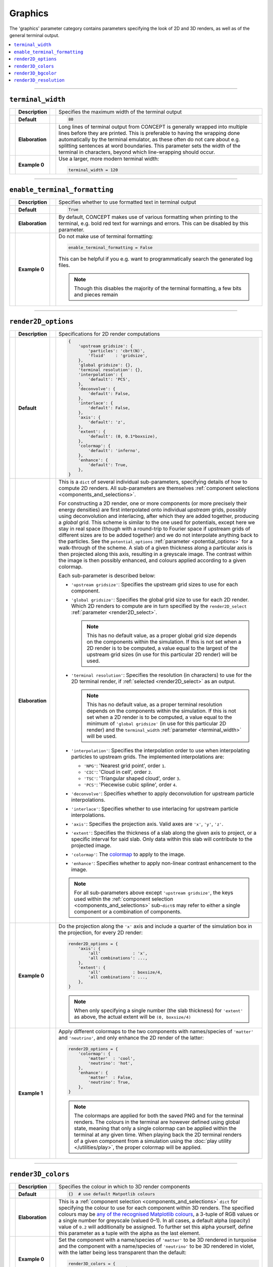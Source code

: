 Graphics
--------
The 'graphics' parameter category contains parameters specifying the look of
2D and 3D renders, as well as of the general terminal output.

.. contents::
   :local:
   :depth: 1



------------------------------------------------------------------------------



.. _terminal_width:

``terminal_width``
..................
== =============== == =
\  **Description** \  Specifies the maximum width of the terminal output
-- --------------- -- -
\  **Default**     \  .. code-block:: python3

                         80

-- --------------- -- -
\  **Elaboration** \  Long lines of terminal output from CO\ *N*\ CEPT is
                      generally wrapped into multiple lines before they are
                      printed. This is preferable to having the wrapping done
                      automatically by the terminal emulator, as these often
                      do not care about e.g. splitting sentences at word
                      boundaries. This parameter sets the width of the
                      terminal in characters, beyond which line-wrapping
                      should occur.
-- --------------- -- -
\  **Example 0**   \  Use a larger, more modern terminal width:

                      .. code-block:: python3

                         terminal_width = 120

== =============== == =



------------------------------------------------------------------------------



.. _enable_terminal_formatting:

``enable_terminal_formatting``
..............................
== =============== == =
\  **Description** \  Specifies whether to use formatted text in terminal
                      output
-- --------------- -- -
\  **Default**     \  .. code-block:: python3

                         True

-- --------------- -- -
\  **Elaboration** \  By default, CO\ *N*\ CEPT makes use of various
                      formatting when printing to the terminal, e.g. bold red
                      text for warnings and errors. This can be disabled by
                      this parameter.
-- --------------- -- -
\  **Example 0**   \  Do not make use of terminal formatting:

                      .. code-block:: python3

                         enable_terminal_formatting = False

                      This can be helpful if you e.g. want to programmatically
                      search the generated log files.

                      .. note::
                         Though this disables the majority of the terminal
                         formatting, a few bits and pieces remain

== =============== == =



------------------------------------------------------------------------------



.. _render2D_options:

``render2D_options``
....................
== =============== == =
\  **Description** \  Specifications for 2D render computations
-- --------------- -- -
\  **Default**     \  .. code-block:: python3

                         {
                             'upstream gridsize': {
                                 'particles': 'cbrt(N)',
                                 'fluid'    : 'gridsize',
                             },
                             'global gridsize': {},
                             'terminal resolution': {},
                             'interpolation': {
                                 'default': 'PCS',
                             },
                             'deconvolve': {
                                 'default': False,
                             },
                             'interlace': {
                                 'default': False,
                             },
                             'axis': {
                                 'default': 'z',
                             },
                             'extent': {
                                 'default': (0, 0.1*boxsize),
                             },
                             'colormap': {
                                 'default': 'inferno',
                             },
                             'enhance': {
                                 'default': True,
                             },
                         }

-- --------------- -- -
\  **Elaboration** \  This is a ``dict`` of several individual sub-parameters,
                      specifying details of how to compute 2D renders. All
                      sub-parameters are themselves
                      :ref:`component selections <components_and_selections>`.

                      For constructing a 2D render, one or more components (or
                      more precisely their energy densities) are first
                      interpolated onto individual *upstream* grids, possibly
                      using deconvolution and interlacing, after which they
                      are added together, producing a *global* grid. This
                      scheme is similar to the one used for potentials, except
                      here we stay in real space (though with a round-trip to
                      Fourier space if upstream grids of different sizes are
                      to be added together) and we do not interpolate anything
                      back to the particles. See the ``potential_options``
                      :ref:`parameter <potential_options>` for a walk-through
                      of the scheme. A slab of a given thickness along a
                      particular axis is then projected along this axis,
                      resulting in a greyscale image. The contrast within the
                      image is then possibly enhanced, and colours applied
                      according to a given colormap.

                      Each sub-parameter is described below:

                      * ``'upstream gridsize'``: Specifies the upstream grid
                        sizes to use for each component.

                      * ``'global gridsize'``: Specifies the global grid size
                        to use for each 2D render. Which 2D renders to compute
                        are in turn specified by the
                        ``render2D_select``
                        :ref:`parameter <render2D_select>`.

                        .. note::
                           This has no default value, as a proper global grid
                           size depends on the components within the
                           simulation. If this is not set when a 2D render is
                           to be computed, a value equal to the largest of the
                           upstream grid sizes (in use for this particular 2D
                           render) will be used.

                      * ``'terminal resolution'``: Specifies the resolution (in
                        characters) to use for the 2D terminal render, if
                        :ref:`selected <render2D_select>` as an output.

                        .. note::
                           This has no default value, as a proper terminal
                           resolution depends on the components within the
                           simulation. If this is not set when a 2D render is
                           to be computed, a value equal to the minimum of
                           ``'global gridsize'`` (in use for this particular
                           2D render) and the ``terminal_width``
                           :ref:`parameter <terminal_width>` will be used.

                      * ``'interpolation'``: Specifies the interpolation order
                        to use when interpolating particles to upstream grids.
                        The implemented interpolations are:

                        * ``'NPG'``: 'Nearest grid point', order ``1``.
                        * ``'CIC'``: 'Cloud in cell', order ``2``.
                        * ``'TSC'``: 'Triangular shaped cloud', order ``3``.
                        * ``'PCS'``: 'Piecewise cubic spline', order ``4``.

                      * ``'deconvolve'``: Specifies whether to apply
                        deconvolution for upstream particle interpolations.

                      * ``'interlace'``: Specifies whether to use interlacing
                        for upstream particle interpolations.

                      * ``'axis'``: Specifies the projection axis. Valid axes
                        are ``'x'``, ``'y'``, ``'z'``.

                      * ``'extent'``: Specifies the thickness of a slab
                        along the given axis to project, or a specific
                        interval for said slab. Only data within this slab
                        will contribute to the projected image.

                      * ``'colormap'``: The
                        `colormap <https://matplotlib.org/stable/gallery/color/colormap_reference.html>`_
                        to apply to the image.

                      * ``'enhance'``: Specifies whether to apply non-linear
                        contrast enhancement to the image.

                      .. note::
                         For all sub-parameters above except
                         ``'upstream gridsize'``, the keys used within the
                         :ref:`component selection <components_and_selections>`
                         sub-\ ``dict``\ s may refer to either a single
                         component or a combination of components.

-- --------------- -- -
\  **Example 0**   \  Do the projection along the ``'x'`` axis and include a
                      quarter of the simulation box in the projection, for
                      every 2D render:

                      .. code-block:: python3

                         render2D_options = {
                             'axis': {
                                 'all'             : 'x',
                                 'all combinations': ...,
                             },
                             'extent': {
                                 'all'             : boxsize/4,
                                 'all combinations': ...,
                             },
                         }

                      .. note::
                         When only specifying a single number (the slab
                         thickness) for ``'extent'`` as above, the actual
                         extent will be ``(0, boxsize/4)``

-- --------------- -- -
\  **Example 1**   \  Apply different colormaps to the two components with
                      names/species of ``'matter'`` and ``'neutrino'``,
                      and only enhance the 2D render of the latter:

                      .. code-block:: python3

                         render2D_options = {
                             'colormap': {
                                 'matter'  : 'cool',
                                 'neutrino': 'hot',
                             },
                             'enhance': {
                                 'matter'  : False,
                                 'neutrino': True,
                             },
                         }

                      .. note::
                         The colormaps are applied for both the saved PNG and
                         for the terminal renders. The colours in the terminal
                         are however defined using global state, meaning that
                         only a single colormap can be applied within the
                         terminal at any given time. When playing back the 2D
                         terminal renders of a given component from a simulation
                         using the :doc:`play utility </utilities/play>`, the
                         proper colormap will be applied.

== =============== == =



------------------------------------------------------------------------------



``render3D_colors``
...................
== =============== == =
\  **Description** \  Specifies the colour in which to 3D render components
-- --------------- -- -
\  **Default**     \  .. code-block:: python3

                         {}  # use default Matpotlib colours

-- --------------- -- -
\  **Elaboration** \  This is a
                      :ref:`component selection <components_and_selections>`
                      ``dict`` for specifying the colour to use for each
                      component within 3D renders. The specified colours may
                      be
                      `any of the recognised Matplotlib colours <https://matplotlib.org/stable/gallery/color/named_colors.html>`_,
                      a 3-tuple of RGB values or a single number for
                      greyscale (valued 0–1). In all cases, a
                      default alpha (opacity) value of ``0.2`` will
                      additionally be assigned. To further set this alpha
                      yourself, define this parameter as a tuple with the
                      alpha as the last element.
-- --------------- -- -
\  **Example 0**   \  Set the component with a name/species of ``'matter'`` to
                      be 3D rendered in turquoise and the component with a
                      name/species of ``'neutrino'`` to be 3D rendered in
                      violet, with the latter being less transparent than the
                      default:

                      .. code-block:: python3

                         render3D_colors = {
                             'matter'  : 'turquoise',
                             'neutrino': ('violet', 0.3),
                         }

== =============== == =



------------------------------------------------------------------------------



``render3D_bgcolor``
....................
== =============== == =
\  **Description** \  Specifies the background colour for 3D renders
-- --------------- -- -
\  **Default**     \  .. code-block:: python3

                         'black'

-- --------------- -- -
\  **Elaboration** \  All 3D renders within a simulation will have the
                      background colour as specified by this parameter, with
                      the particles or fluid cells of the rendered
                      component(s) (as well as time stamps) on top. The
                      specified colour may be
                      `any colour recognised by Matplotlib <https://matplotlib.org/stable/gallery/color/named_colors.html>`_,
                      a 3-tuple of RGB values or a single greyscale number
                      (valued 0–1).
-- --------------- -- -
\  **Example 0**   \  Use a light background colour, though not quite white:

                      .. code-block:: python3

                         render3D_bgcolor = 'ivory'

                      .. note::
                         The text (time stamps) on the 3D renders will now be
                         in black rather than their usual white, maximizing the
                         contrast

== =============== == =



------------------------------------------------------------------------------



``render3D_resolution``
.......................
== =============== == =
\  **Description** \  Specifies the size of 3D renders
-- --------------- -- -
\  **Default**     \  .. code-block:: python3

                         1080

-- --------------- -- -
\  **Elaboration** \  The 3D renders are always stored as square images
                      (PNG files). This parameter specifies the height and
                      width of these images, in pixels.
-- --------------- -- -
\  **Example 0**   \  Generate high-resolution '4K' 3D renders:

                      .. code-block:: python3

                         render3D_resolution = 4096

== =============== == =

